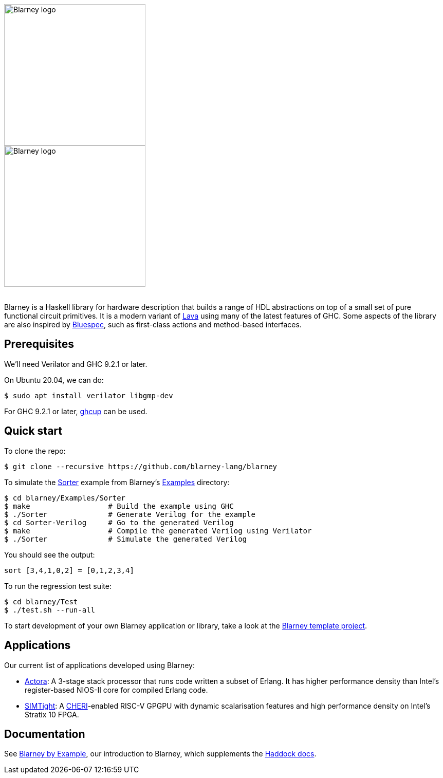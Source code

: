 :source-highlighter:

++++
<br/>
++++

image::blarney-logo.svg#gh-light-mode-only[Blarney logo, width=275]
image::blarney-logo-dark.svg#gh-dark-mode-only[Blarney logo, width=275]

++++
<br/>
++++

Blarney is a Haskell library for hardware description that builds a
range of HDL abstractions on top of a small set of pure functional
circuit primitives.  It is a modern variant of
http://citeseerx.ist.psu.edu/viewdoc/download?doi=10.1.1.110.5587&rep=rep1&type=pdf[Lava]
using many of the latest features of GHC.  Some aspects of the library
are also inspired by https://github.com/B-Lang-org/bsc[Bluespec], such
as first-class actions and method-based interfaces.

== Prerequisites

We'll need Verilator and GHC 9.2.1 or later.

On Ubuntu 20.04, we can do:

[source, shell]
----
$ sudo apt install verilator libgmp-dev
----

For GHC 9.2.1 or later, https://www.haskell.org/ghcup/[ghcup] can be
used.

== Quick start

To clone the repo:

[source, shell]
----
$ git clone --recursive https://github.com/blarney-lang/blarney
----

To simulate the
https://github.com/blarney-lang/blarney/tree/master/Examples/Sorter/Sorter.hs[Sorter]
example from Blarney's
https://github.com/blarney-lang/blarney/tree/master/Examples[Examples]
directory:

[source, shell]
----
$ cd blarney/Examples/Sorter
$ make                  # Build the example using GHC
$ ./Sorter              # Generate Verilog for the example
$ cd Sorter-Verilog     # Go to the generated Verilog
$ make                  # Compile the generated Verilog using Verilator
$ ./Sorter              # Simulate the generated Verilog
----

You should see the output:

----
sort [3,4,1,0,2] = [0,1,2,3,4]
----

To run the regression test suite:

[source, shell]
----
$ cd blarney/Test
$ ./test.sh --run-all
----

To start development of your own Blarney application or library, take
a look at the
https://github.com/blarney-lang/template-project/[Blarney template project].

== Applications

Our current list of applications developed using Blarney:

* https://github.com/blarney-lang/actora/[Actora]: A 3-stage stack
processor that runs code written a subset of Erlang. It has higher
performance density than Intel's register-based NIOS-II core for
compiled Erlang code.

* https://github.com/CTSRD-CHERI/SIMTight/[SIMTight]: A
https://cheri-cpu.org[CHERI]-enabled
RISC-V GPGPU with dynamic scalarisation features and high performance
density on Intel's Stratix 10 FPGA.

== Documentation

See
https://github.com/blarney-lang/blarney/blob/master/Doc/ByExample.adoc[Blarney
by Example], our introduction to Blarney, which supplements the
http://blarney-lang.github.io/blarney/index.html[Haddock docs].
